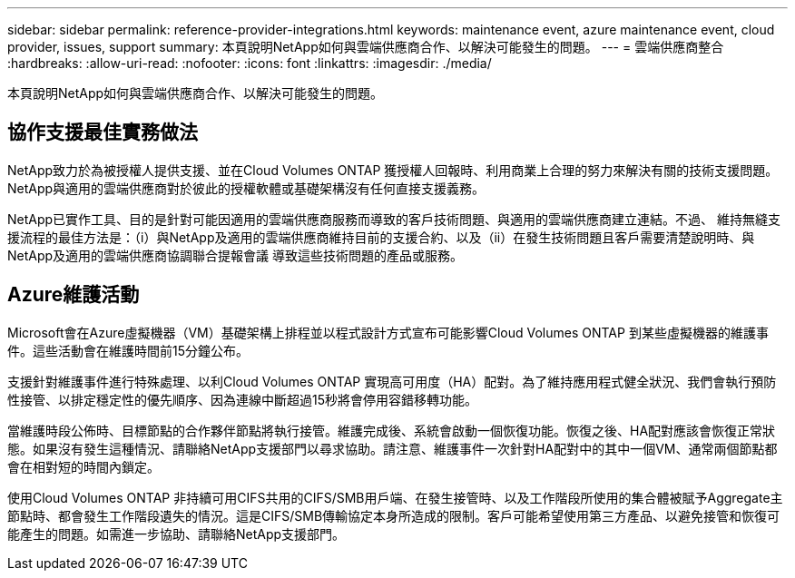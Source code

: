 ---
sidebar: sidebar 
permalink: reference-provider-integrations.html 
keywords: maintenance event, azure maintenance event, cloud provider, issues, support 
summary: 本頁說明NetApp如何與雲端供應商合作、以解決可能發生的問題。 
---
= 雲端供應商整合
:hardbreaks:
:allow-uri-read: 
:nofooter: 
:icons: font
:linkattrs: 
:imagesdir: ./media/


[role="lead"]
本頁說明NetApp如何與雲端供應商合作、以解決可能發生的問題。



== 協作支援最佳實務做法

NetApp致力於為被授權人提供支援、並在Cloud Volumes ONTAP 獲授權人回報時、利用商業上合理的努力來解決有關的技術支援問題。NetApp與適用的雲端供應商對於彼此的授權軟體或基礎架構沒有任何直接支援義務。

NetApp已實作工具、目的是針對可能因適用的雲端供應商服務而導致的客戶技術問題、與適用的雲端供應商建立連結。不過、 維持無縫支援流程的最佳方法是：（i）與NetApp及適用的雲端供應商維持目前的支援合約、以及（ii）在發生技術問題且客戶需要清楚說明時、與NetApp及適用的雲端供應商協調聯合提報會議 導致這些技術問題的產品或服務。



== Azure維護活動

Microsoft會在Azure虛擬機器（VM）基礎架構上排程並以程式設計方式宣布可能影響Cloud Volumes ONTAP 到某些虛擬機器的維護事件。這些活動會在維護時間前15分鐘公布。

支援針對維護事件進行特殊處理、以利Cloud Volumes ONTAP 實現高可用度（HA）配對。為了維持應用程式健全狀況、我們會執行預防性接管、以排定穩定性的優先順序、因為連線中斷超過15秒將會停用容錯移轉功能。

當維護時段公佈時、目標節點的合作夥伴節點將執行接管。維護完成後、系統會啟動一個恢復功能。恢復之後、HA配對應該會恢復正常狀態。如果沒有發生這種情況、請聯絡NetApp支援部門以尋求協助。請注意、維護事件一次針對HA配對中的其中一個VM、通常兩個節點都會在相對短的時間內鎖定。

使用Cloud Volumes ONTAP 非持續可用CIFS共用的CIFS/SMB用戶端、在發生接管時、以及工作階段所使用的集合體被賦予Aggregate主節點時、都會發生工作階段遺失的情況。這是CIFS/SMB傳輸協定本身所造成的限制。客戶可能希望使用第三方產品、以避免接管和恢復可能產生的問題。如需進一步協助、請聯絡NetApp支援部門。
